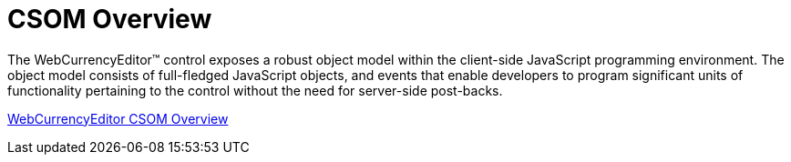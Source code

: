 ﻿////

|metadata|
{
    "name": "webcurrencyeditor-csom-overview",
    "controlName": ["WebCurrencyEditor"],
    "tags": ["API"],
    "guid": "{6D0B1EEA-F2B1-440E-BA17-3503309A97BF}",  
    "buildFlags": [],
    "createdOn": "2009-03-06T16:27:29Z"
}
|metadata|
////

= CSOM Overview

The WebCurrencyEditor™ control exposes a robust object model within the client-side JavaScript programming environment. The object model consists of full-fledged JavaScript objects, and events that enable developers to program significant units of functionality pertaining to the control without the need for server-side post-backs.

link:webtexteditor~infragistics.web.ui_namespace.html[WebCurrencyEditor CSOM Overview]